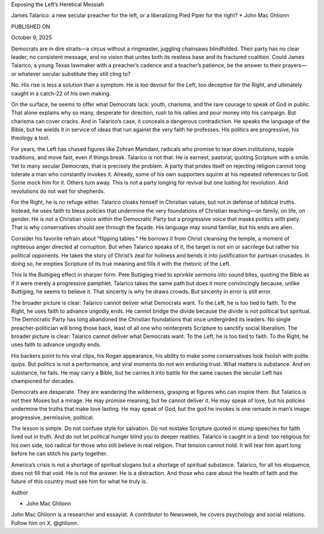 Exposing the Left’s Heretical Messiah

James Talarico: a new secular preacher for the left, or a liberalizing
Pied Piper for the right?
* John Mac Ghlionn

PUBLISHED ON

October 9, 2025

Democrats are in dire straits—a circus without a ringmaster, juggling
chainsaws blindfolded. Their party has no clear leader, no consistent
message, and no vision that unites both its restless base and its
fractured coalition. Could James Talarico, a young Texas lawmaker with
a preacher’s cadence and a teacher’s patience, be the answer to their
prayers—or whatever secular substitute they still cling to?

No. His rise is less a solution than a symptom. He is too devout for
the Left, too deceptive for the Right, and ultimately caught in a
catch-22 of his own making.

On the surface, he seems to offer what Democrats lack: youth, charisma,
and the rare courage to speak of God in public. That alone explains why
so many, desperate for direction, rush to his rallies and pour money
into his campaign. But charisma can cover cracks. And in Talarico’s
case, it conceals a dangerous contradiction. He speaks the language of
the Bible, but he wields it in service of ideas that run against the
very faith he professes. His politics are progressive, his theology a
tool.

For years, the Left has chased figures like Zohran Mamdani, radicals
who promise to tear down institutions, topple traditions, and move
fast, even if things break. Talarico is not that. He is earnest,
pastoral, quoting Scripture with a smile. Yet to many secular
Democrats, that is precisely the problem. A party that prides itself on
rejecting religion cannot long tolerate a man who constantly invokes
it. Already, some of his own supporters squirm at his repeated
references to God. Some mock him for it. Others turn away. This is not
a party longing for revival but one lusting for revolution. And
revolutions do not wait for shepherds.

For the Right, he is no refuge either. Talarico cloaks himself in
Christian values, but not in defense of biblical truths. Instead, he
uses faith to bless policies that undermine the very foundations of
Christian teaching—on family, on life, on gender. He is not a Christian
voice within the Democratic Party but a progressive voice that masks
politics with piety. That is why conservatives should see through the
façade. His language may sound familiar, but his ends are alien.

Consider his favorite refrain about “flipping tables.” He borrows it
from Christ cleansing the temple, a moment of righteous anger directed
at corruption. But when Talarico speaks of it, the target is not sin or
sacrilege but rather his political opponents. He takes the story of
Christ’s zeal for holiness and bends it into justification for partisan
crusades. In doing so, he empties Scripture of its true meaning and
fills it with the rhetoric of the Left.

This is the Buttigieg effect in sharper form. Pete Buttigieg tried to
sprinkle sermons into sound bites, quoting the Bible as if it were
merely a progressive pamphlet. Talarico takes the same path but does it
more convincingly because, unlike Buttigieg, he seems to believe it.
That sincerity is why he draws crowds. But sincerity in error is still
error.

The broader picture is clear: Talarico cannot deliver what Democrats
want. To the Left, he is too tied to faith. To the Right, he uses faith
to advance ungodly ends. He cannot bridge the divide because the divide
is not political but spiritual. The Democratic Party has long abandoned
the Christian foundations that once undergirded its leaders. No single
preacher-politician will bring those back, least of all one who
reinterprets Scripture to sanctify social liberalism.
The broader picture is clear: Talarico cannot deliver what
Democrats want. To the Left, he is too tied to faith. To the Right, he
uses faith to advance ungodly ends.

His backers point to his viral clips, his Rogan appearance, his ability
to make some conservatives look foolish with polite quips. But politics
is not a performance, and viral moments do not win enduring trust. What
matters is substance. And on substance, he fails. He may carry a Bible,
but he carries it into battle for the same causes the secular Left has
championed for decades.

Democrats are desperate. They are wandering the wilderness, grasping at
figures who can inspire them. But Talarico is not their Moses but a
mirage. He may promise meaning, but he cannot deliver it. He may speak
of love, but his policies undermine the truths that make love lasting.
He may speak of God, but the god he invokes is one remade in man’s
image: progressive, permissive, political.

The lesson is simple. Do not confuse style for salvation. Do not
mistake Scripture quoted in stump speeches for faith lived out in
truth. And do not let political hunger blind you to deeper realities.
Talarico is caught in a bind: too religious for his own side, too
radical for those who still believe in real religion. That tension
cannot hold. It will tear him apart long before he can stitch his party
together.

America’s crisis is not a shortage of spiritual slogans but a shortage
of spiritual substance. Talarico, for all his eloquence, does not fill
that void. He is not the answer. He is a distraction. And those who
care about the health of faith and the future of this country must see
him for what he truly is.

Author

* John Mac Ghlionn
John Mac Ghlionn is a researcher and essayist. A contributor to
Newsweek, he covers psychology and social relations. Follow him on
X, @ghlionn.

